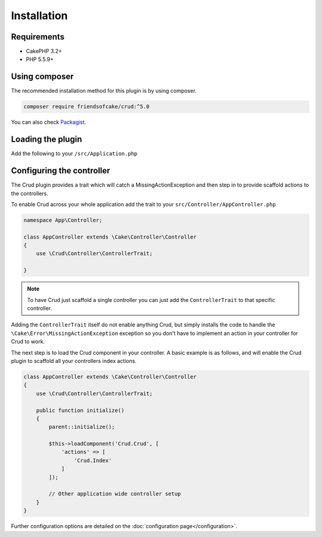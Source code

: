 ************
Installation
************

Requirements
============

* CakePHP 3.2+
* PHP 5.5.9+

Using composer
==============

The recommended installation method for this plugin is by using composer.

.. code-block:: sh

	composer require friendsofcake/crud:^5.0

You can also check `Packagist <https://packagist.org/packages/friendsofcake/crud>`_.

Loading the plugin
==================

Add the following to your ``/src/Application.php`` 

.. code-block:: phpinline
  public function bootstrap()
  {
    parent::bootstrap();
	  $this->addPlugin('Crud');
    
    // other plugin bootstrap setup
  }

Configuring the controller
==========================

The Crud plugin provides a trait which will catch a MissingActionException and then step in to provide scaffold actions
to the controllers.

To enable Crud across your whole application add the trait to your ``src/Controller/AppController.php``

.. code-block:: php

    namespace App\Controller;

    class AppController extends \Cake\Controller\Controller
    {
        use \Crud\Controller\ControllerTrait;

    }

.. note::

    To have Crud just scaffold a single controller you can just add the ``ControllerTrait`` to that specific controller.

Adding the ``ControllerTrait`` itself do not enable anything Crud, but simply installs the code to handle
the ``\Cake\Error\MissingActionException`` exception so you don't have to implement an action in your controller
for Crud to work.

The next step is to load the Crud component in your controller. A basic example is as follows, and will enable the Crud
plugin to scaffold all your controllers index actions.

.. code-block:: phpinline

  class AppController extends \Cake\Controller\Controller
  {
      use \Crud\Controller\ControllerTrait;

      public function initialize()
      {
          parent::initialize();

          $this->loadComponent('Crud.Crud', [
              'actions' => [
                  'Crud.Index'
              ]
          ]);

          // Other application wide controller setup
      }
  }

Further configuration options are detailed on the :doc:`configuration page</configuration>`.
